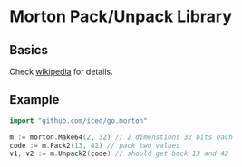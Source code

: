* Morton Pack/Unpack Library
** Basics
Check [[https://en.wikipedia.org/wiki/Z-order_curve][wikipedia]] for details.
** Example
#+BEGIN_SRC go
import "github.com/iced/go.morton"

m := morton.Make64(2, 32) // 2 dimenstions 32 bits each
code := m.Pack2(13, 42) // pack two values
v1, v2 := m.Unpack2(code) // should get back 13 and 42
#+END_SRC

